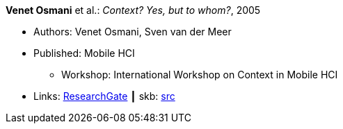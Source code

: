 *Venet Osmani* et al.: _Context? Yes, but to whom?_, 2005

* Authors: Venet Osmani, Sven van der Meer
* Published: Mobile HCI
  ** Workshop: International Workshop on Context in Mobile HCI
* Links:
       link:https://www.researchgate.net/publication/228744086_Context_Yes_but_to_whom[ResearchGate]
    ┃ skb: link:https://github.com/vdmeer/skb/tree/master/library/inproceedings/2000/osmani-mhci-2005.adoc[src]
ifdef::local[]
    ┃ link:/library/inproceedings/2000/osmani-mhci-2005.pdf[PDF]
    ┃ link:/library/inproceedings/2000/osmani-mhci-2005.doc[DOC]
    ┃ link:/library/inproceedings/2000/osmani-mhci-2005.ppt[PPT]
endif::[]

